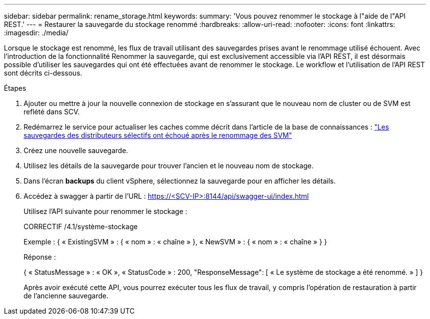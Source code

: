 ---
sidebar: sidebar 
permalink: rename_storage.html 
keywords:  
summary: 'Vous pouvez renommer le stockage à l"aide de l"API REST.' 
---
= Restaurer la sauvegarde du stockage renommé
:hardbreaks:
:allow-uri-read: 
:nofooter: 
:icons: font
:linkattrs: 
:imagesdir: ./media/


[role="lead"]
Lorsque le stockage est renommé, les flux de travail utilisant des sauvegardes prises avant le renommage utilisé échouent. Avec l'introduction de la fonctionnalité Renommer la sauvegarde, qui est exclusivement accessible via l'API REST, il est désormais possible d'utiliser les sauvegardes qui ont été effectuées avant de renommer le stockage. Le workflow et l'utilisation de l'API REST sont décrits ci-dessous.

.Étapes
. Ajouter ou mettre à jour la nouvelle connexion de stockage en s'assurant que le nouveau nom de cluster ou de SVM est reflété dans SCV.
. Redémarrez le service pour actualiser les caches comme décrit dans l'article de la base de connaissances : https://kb.netapp.com/mgmt/SnapCenter/SCV_backups_fail_after_SVM_rename["Les sauvegardes des distributeurs sélectifs ont échoué après le renommage des SVM"]
. Créez une nouvelle sauvegarde.
. Utilisez les détails de la sauvegarde pour trouver l'ancien et le nouveau nom de stockage.
. Dans l'écran *backups* du client vSphere, sélectionnez la sauvegarde pour en afficher les détails.
. Accédez à swagger à partir de l'URL : https://<SCV-IP>:8144/api/swagger-ui/index.html[]
+
Utilisez l'API suivante pour renommer le stockage :

+
CORRECTIF
/4.1/système-stockage

+
Exemple :
{
  « ExistingSVM » : {
    « nom » : « chaîne »
  },
  « NewSVM » : {
    « nom » : « chaîne »
  }
}

+
Réponse :

+
{
  « StatusMessage » : « OK »,
  « StatusCode » : 200,
  "ResponseMessage": [
    « Le système de stockage a été renommé. »
  ]
}

+
Après avoir exécuté cette API, vous pourrez exécuter tous les flux de travail, y compris l'opération de restauration à partir de l'ancienne sauvegarde.


